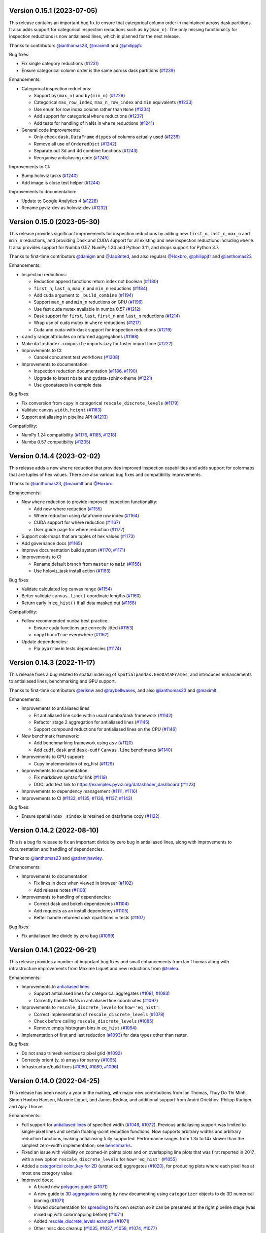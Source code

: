 Version 0.15.1 (2023-07-05)
---------------------------

This release contains an important bug fix to ensure that categorical column order in maintained across dask partitions. It also adds support for categorical inspection reductions such as ``by(max_n)``. The only missing functionality for inspection reductions is now antialiased lines, which in planned for the next release.

Thanks to contributors `@ianthomas23 <https://github.com/ianthomas23>`_, `@maximlt <https://github.com/maximlt>`_ and `@philippjfr <https://github.com/philippjfr>`_.

Bug fixes:

- Fix single category reductions (`#1231 <https://github.com/holoviz/datashader/pull/1231>`_)
- Ensure categorical column order is the same across dask partitions (`#1239 <https://github.com/holoviz/datashader/pull/1239>`_)

Enhancements:

* Categorical inspection reductions:

  - Support ``by(max_n)`` and ``by(min_n)`` (`#1229 <https://github.com/holoviz/datashader/pull/1229>`_)
  - Categorical ``max_row_index``, ``max_n_row_index`` and ``min`` equivalents (`#1233 <https://github.com/holoviz/datashader/pull/1233>`_)
  - Use enum for row index column rather than ``None`` (`#1234 <https://github.com/holoviz/datashader/pull/1234>`_)
  - Add support for categorical ``where`` reductions (`#1237 <https://github.com/holoviz/datashader/pull/1237>`_)
  - Add tests for handling of NaNs in ``where`` reductions (`#1241 <https://github.com/holoviz/datashader/pull/1241>`_)

* General code improvements:

  - Only check ``dask.DataFrame`` ``dtypes`` of columns actually used (`#1236 <https://github.com/holoviz/datashader/pull/1236>`_)
  - Remove all use of ``OrderedDict`` (`#1242 <https://github.com/holoviz/datashader/pull/1242>`_)
  - Separate out 3d and 4d combine functions (`#1243 <https://github.com/holoviz/datashader/pull/1243>`_)
  - Reorganise antialiasing code (`#1245 <https://github.com/holoviz/datashader/pull/1245>`_)

Improvements to CI:

- Bump holoviz tasks (`#1240 <https://github.com/holoviz/datashader/pull/1240>`_)
- Add image is close test helper (`#1244 <https://github.com/holoviz/datashader/pull/1244>`_)

Improvements to documentation:

- Update to Google Analytics 4 (`#1228 <https://github.com/holoviz/datashader/pull/1228>`_)
- Rename pyviz-dev as holoviz-dev (`#1232 <https://github.com/holoviz/datashader/pull/1232>`_)

Version 0.15.0 (2023-05-30)
---------------------------

This release provides significant improvements for inspection reductions by adding new ``first_n``, ``last_n``, ``max_n`` and ``min_n`` reductions, and providing Dask and CUDA support for all existing and new inspection reductions including ``where``. It also provides support for Numba 0.57, NumPy 1.24 and Python 3.11, and drops support for Python 3.7.

Thanks to first-time contributors `@danigm <https://github.com/danigm>`_ and `@Jap8nted <https://github.com/Jap8nted>`_, and also regulars `@Hoxbro <https://github.com/Hoxbro>`_, `@philippjfr <https://github.com/philippjfr>`_ and `@ianthomas23 <https://github.com/ianthomas23>`_

Enhancements:

* Inspection reductions:

  - Reduction append functions return index not boolean (`#1180 <https://github.com/holoviz/datashader/pull/1180>`_)
  - ``first_n``, ``last_n``, ``max_n`` and ``min_n`` reductions (`#1184 <https://github.com/holoviz/datashader/pull/1184>`_)
  - Add ``cuda`` argument to ``_build_combine`` (`#1194 <https://github.com/holoviz/datashader/pull/1194>`_)
  - Support ``max_n`` and ``min_n`` reductions on GPU (`#1196 <https://github.com/holoviz/datashader/pull/1196>`_)
  - Use fast cuda mutex available in numba 0.57 (`#1212 <https://github.com/holoviz/datashader/pull/1212>`_)
  - Dask support for ``first``, ``last``, ``first_n`` and ``last_n`` reductions (`#1214 <https://github.com/holoviz/datashader/pull/1214>`_)
  - Wrap use of cuda mutex in ``where`` reductions (`#1217 <https://github.com/holoviz/datashader/pull/1217>`_)
  - Cuda and cuda-with-dask support for inspection reductions (`#1219 <https://github.com/holoviz/datashader/pull/1219>`_)

* x and y range attributes on returned aggregations (`#1198 <https://github.com/holoviz/datashader/pull/1198>`_)

* Make ``datashader.composite`` imports lazy for faster import time (`#1222 <https://github.com/holoviz/datashader/pull/1222>`_)

* Improvements to CI:

  - Cancel concurrent test workflows (`#1208 <https://github.com/holoviz/datashader/pull/1208>`_)

* Improvements to documentation:

  - Inspection reduction documentation (`#1186 <https://github.com/holoviz/datashader/pull/1186>`_, `#1190 <https://github.com/holoviz/datashader/pull/1190>`_)
  - Upgrade to latest nbsite and pydata-sphinx-theme (`#1221 <https://github.com/holoviz/datashader/pull/1221>`_)
  - Use geodatasets in example data

Bug fixes:

* Fix conversion from ``cupy`` in categorical ``rescale_discrete_levels`` (`#1179 <https://github.com/holoviz/datashader/pull/1179>`_)
* Validate canvas ``width``, ``height`` (`#1183 <https://github.com/holoviz/datashader/pull/1183>`_)
* Support antialiasing in pipeline API (`#1213 <https://github.com/holoviz/datashader/pull/1213>`_)

Compatibility:

* NumPy 1.24 compatibility (`#1176 <https://github.com/holoviz/datashader/pull/1176>`_, `#1185 <https://github.com/holoviz/datashader/pull/1185>`_, `#1218 <https://github.com/holoviz/datashader/pull/1218>`_)

* Numba 0.57 compatibility (`#1205 <https://github.com/holoviz/datashader/pull/1205>`_)

Version 0.14.4 (2023-02-02)
---------------------------

This release adds a new ``where`` reduction that provides improved inspection capabilities and adds support for colormaps that are tuples of hex values. There are also various bug fixes and compatibility improvements.

Thanks to `@ianthomas23 <https://github.com/ianthomas23>`_, `@maximlt <https://github.com/maximlt>`_ and `@Hoxbro <https://github.com/Hoxbro>`_.

Enhancements:

* New ``where`` reduction to provide improved inspection functionality:

  - Add new where reduction (`#1155 <https://github.com/holoviz/datashader/pull/1155>`_)
  - Where reduction using dataframe row index (`#1164 <https://github.com/holoviz/datashader/pull/1164>`_)
  - CUDA support for where reduction (`#1167 <https://github.com/holoviz/datashader/pull/1167>`_)
  - User guide page for where reduction (`#1172 <https://github.com/holoviz/datashader/pull/1172>`_)

* Support colormaps that are tuples of hex values (`#1173 <https://github.com/holoviz/datashader/pull/1173>`_)

* Add governance docs (`#1165 <https://github.com/holoviz/datashader/pull/1165>`_)

* Improve documentation build system (`#1170 <https://github.com/holoviz/datashader/pull/1170>`_, `#1171 <https://github.com/holoviz/datashader/pull/1171>`_)

* Improvements to CI:

  - Rename default branch from ``master`` to ``main`` (`#1156 <https://github.com/holoviz/datashader/pull/1156>`_)
  - Use holoviz_task install action (`#1163 <https://github.com/holoviz/datashader/pull/1163>`_)

Bug fixes:

* Validate calculated log canvas range (`#1154 <https://github.com/holoviz/datashader/pull/1154>`_)

* Better validate ``canvas.line()`` coordinate lengths (`#1160 <https://github.com/holoviz/datashader/pull/1160>`_)

* Return early in ``eq_hist()`` if all data masked out (`#1168 <https://github.com/holoviz/datashader/pull/1168>`_)

Compatibility:

* Follow recommended ``numba`` best practice.

  - Ensure cuda functions are correctly jitted (`#1153 <https://github.com/holoviz/datashader/pull/1153>`_)
  - ``nopython=True`` everywhere (`#1162 <https://github.com/holoviz/datashader/pull/1162>`_)

* Update dependencies:

  - Pip ``pyarrow`` in tests dependencies (`#1174 <https://github.com/holoviz/datashader/pull/1174>`_)

Version 0.14.3 (2022-11-17)
---------------------------

This release fixes a bug related to spatial indexing of ``spatialpandas.GeoDataFrames``, and introduces enhancements to antialiased lines, benchmarking and GPU support.

Thanks to first-time contributors `@eriknw <https://github.com/eriknw>`_ and `@raybellwaves <https://github.com/raybellwaves>`_, and also `@ianthomas23 <https://github.com/ianthomas23>`_ and `@maximlt <https://github.com/maximlt>`_.

Enhancements:

* Improvements to antialiased lines:

  - Fit antialiased line code within usual numba/dask framework (`#1142 <https://github.com/holoviz/datashader/pull/1142>`_)
  - Refactor stage 2 aggregation for antialiased lines (`#1145 <https://github.com/holoviz/datashader/pull/1145>`_)
  - Support compound reductions for antialiased lines on the CPU (`#1146 <https://github.com/holoviz/datashader/pull/1146>`_)

* New benchmark framework:

  - Add benchmarking framework using ``asv`` (`#1120 <https://github.com/holoviz/datashader/pull/1120>`_)
  - Add ``cudf``, ``dask`` and ``dask-cudf`` ``Canvas.line`` benchmarks (`#1140 <https://github.com/holoviz/datashader/pull/1140>`_)

* Improvements to GPU support:

  - Cupy implementation of eq_hist (`#1129 <https://github.com/holoviz/datashader/pull/1129>`_)

* Improvements to documentation:

  - Fix markdown syntax for link (`#1119 <https://github.com/holoviz/datashader/pull/1119>`_)
  - DOC: add text link to https://examples.pyviz.org/datashader_dashboard (`#1123 <https://github.com/holoviz/datashader/pull/1123>`_)

* Improvements to dependency management (`#1111 <https://github.com/holoviz/datashader/pull/1111>`_, `#1116 <https://github.com/holoviz/datashader/pull/1116>`_)

* Improvements to CI (`#1132 <https://github.com/holoviz/datashader/pull/1132>`_, `#1135 <https://github.com/holoviz/datashader/pull/1135>`_, `#1136 <https://github.com/holoviz/datashader/pull/1136>`_, `#1137 <https://github.com/holoviz/datashader/pull/1137>`_, `#1143 <https://github.com/holoviz/datashader/pull/1143>`_)

Bug fixes:

*  Ensure spatial index ``_sindex`` is retained on dataframe copy (`#1122 <https://github.com/holoviz/datashader/pull/1122>`_)

Version 0.14.2 (2022-08-10)
---------------------------

This is a bug fix release to fix an important divide by zero bug in antialiased lines, along with improvements to documentation and handling of dependencies.

Thanks to `@ianthomas23 <https://github.com/ianthomas23>`_ and `@adamjhawley <https://github.com/adamjhawley>`_.

Enhancements:

* Improvements to documentation:

  - Fix links in docs when viewed in browser (`#1102 <https://github.com/holoviz/datashader/pull/1102>`_)
  - Add release notes (`#1108 <https://github.com/holoviz/datashader/pull/1108>`_)

* Improvements to handling of dependencies:

  - Correct dask and bokeh dependencies (`#1104 <https://github.com/holoviz/datashader/pull/1104>`_)
  - Add requests as an install dependency (`#1105 <https://github.com/holoviz/datashader/pull/1105>`_)
  - Better handle returned dask npartitions in tests (`#1107 <https://github.com/holoviz/datashader/pull/1107>`_)

Bug fixes:

* Fix antialiased line divide by zero bug (`#1099 <https://github.com/holoviz/datashader/pull/1099>`_)

Version 0.14.1 (2022-06-21)
---------------------------

This release provides a number of important bug fixes and small enhancements from Ian Thomas along with infrastructure improvements from Maxime Liquet and new reductions from `@tselea <https://github.com/tselea>`_.

Enhancements:

* Improvements to `antialiased lines <https://datashader.org/user_guide/Timeseries.html#antialiasing>`_:

  - Support antialiased lines for categorical aggregates (`#1081 <https://github.com/holoviz/datashader/pull/1081>`_, `#1083 <https://github.com/holoviz/datashader/pull/1083>`_)
  - Correctly handle NaNs in antialiased line coordinates (`#1097 <https://github.com/holoviz/datashader/pull/1097>`_)

* Improvements to ``rescale_discrete_levels`` for ``how='eq_hist'``:

  - Correct implementation of ``rescale_discrete_levels`` (`#1078 <https://github.com/holoviz/datashader/pull/1078>`_)
  - Check before calling ``rescale_discrete_levels`` (`#1085 <https://github.com/holoviz/datashader/pull/1085>`_)
  - Remove empty histogram bins in ``eq_hist`` (`#1094 <https://github.com/holoviz/datashader/pull/1094>`_)

* Implementation of first and last reduction (`#1093 <https://github.com/holoviz/datashader/pull/1093>`_) for data types other than raster.

Bug fixes:

* Do not snap trimesh vertices to pixel grid (`#1092 <https://github.com/holoviz/datashader/pull/1092>`_)
* Correctly orient (y, x) arrays for xarray (`#1095 <https://github.com/holoviz/datashader/pull/1095>`_)
* Infrastructure/build fixes (`#1080 <https://github.com/holoviz/datashader/pull/1080>`_, `#1089 <https://github.com/holoviz/datashader/pull/1089>`_, `#1096 <https://github.com/holoviz/datashader/pull/1096>`_)

Version 0.14.0 (2022-04-25)
---------------------------

This release has been nearly a year in the making, with major new contributions from Ian Thomas, Thuy Do Thi Minh, Simon Høxbro Hansen, Maxime Liquet, and James Bednar, and additional support from Andrii Oriekhov, Philipp Rudiger, and Ajay Thorve.

Enhancements:

- Full support for `antialiased lines <https://datashader.org/user_guide/Timeseries.html#antialiasing>`_ of specified width (`#1048 <https://github.com/holoviz/datashader/pull/1048>`_, `#1072 <https://github.com/holoviz/datashader/pull/1072>`_). Previous antialiasing support was limited to single-pixel lines and certain floating-point reduction functions. Now supports arbitrary widths and arbitrary reduction functions, making antialiasing fully supported. Performance ranges from 1.3x to 14x slower than the simplest zero-width implementation; see `benchmarks <https://github.com/holoviz/datashader/pull/1072>`_.
- Fixed an issue with visibility on zoomed-in points plots and on overlapping line plots that was first reported in 2017, with a new option ``rescale_discrete_levels`` for ``how='eq_hist'`` (`#1055 <https://github.com/holoviz/datashader/pull/1055>`_)
- Added a `categorical color_key for 2D <https://datashader.org/getting_started/Pipeline.html#colormapping-2d-categorical-data>`_ (unstacked) aggregates (`#1020 <https://github.com/holoviz/datashader/pull/1020>`_), for producing plots where each pixel has at most one category value
- Improved docs:

  * A brand new `polygons guide <https://datashader.org/user_guide/Polygons.html>`_ (`#1071 <https://github.com/holoviz/datashader/pull/1071>`_)
  * A new guide to `3D aggregations <https://datashader.org/getting_started/Pipeline.html#id1>`_ using ``by`` now  documenting using ``categorizer`` objects to do 3D numerical binning (`#1071 <https://github.com/holoviz/datashader/pull/1071>`_)
  * Moved documentation for `spreading <https://datashader.org/getting_started/Pipeline.html#spreading>`_ to its own section so it can be presented at the right pipeline stage (was mixed up with colormapping before) (`#1071 <https://github.com/holoviz/datashader/pull/1071>`_)
  * Added `rescale_discrete_levels example <https://datashader.org/getting_started/Pipeline.html#transforming-data-values-for-colormapping>`_ (`#1071 <https://github.com/holoviz/datashader/pull/1071>`_)
  * Other misc doc cleanup (`#1035 <https://github.com/holoviz/datashader/pull/1035>`_, `#1037 <https://github.com/holoviz/datashader/pull/1037>`_, `#1058 <https://github.com/holoviz/datashader/pull/1058>`_, `#1074 <https://github.com/holoviz/datashader/pull/1074>`_, `#1077 <https://github.com/holoviz/datashader/pull/1077>`_)

Bugfixes:

- Fixed details of the raster coordinate calculations to match other primitives, making it simpler to overlay separately rendered results (`#959 <https://github.com/holoviz/datashader/pull/959>`_, `#1046 <https://github.com/holoviz/datashader/pull/1046>`_)
- Various fixes and extensions for cupy/CUDA, e.g. to use cuda for category_binning, spread, and dynspread, including cupy.interp where appropriate (`#1015 <https://github.com/holoviz/datashader/pull/1015>`_, `#1016 <https://github.com/holoviz/datashader/pull/1016>`_, `#1044 <https://github.com/holoviz/datashader/pull/1044>`_, `#1050 <https://github.com/holoviz/datashader/pull/1050>`_, `#1060 <https://github.com/holoviz/datashader/pull/1060>`_)
- Infrastructure/build/ecosystem fixes (`#1022 <https://github.com/holoviz/datashader/pull/1022>`_, `#1025 <https://github.com/holoviz/datashader/pull/1025>`_, `#1027 <https://github.com/holoviz/datashader/pull/1027>`_, `#1036 <https://github.com/holoviz/datashader/pull/1036>`_, `#1045 <https://github.com/holoviz/datashader/pull/1045>`_, `#1049 <https://github.com/holoviz/datashader/pull/1049>`_, `#1050 <https://github.com/holoviz/datashader/pull/1050>`_, `#1057 <https://github.com/holoviz/datashader/pull/1057>`_, `#1061 <https://github.com/holoviz/datashader/pull/1061>`_, `#1062 <https://github.com/holoviz/datashader/pull/1062>`_, `#1063 <https://github.com/holoviz/datashader/pull/1063>`_, `#1064 <https://github.com/holoviz/datashader/pull/1064>`_)

Compatibility:

- ``Canvas.line()`` option ``antialias=True`` is now deprecated; use ``line_width=1`` (or another nonzero value) instead. (`#1048 <https://github.com/holoviz/datashader/pull/1048>`_)
- Removed long-deprecated ``bokeh_ext.py`` (`#1059 <https://github.com/holoviz/datashader/pull/1059>`_)
- Dropped support for Python 2.7 (actually already dropped from the tests in Datashader 0.12) and 3.6 (no longer supported by many downstream libraries like rioxarray, but several of them are not properly declaring that restriction, making 3.6 much more difficult to support.) (`#1033 <https://github.com/holoviz/datashader/pull/1033>`_)
- Now tested on Python 3.7, 3.8, 3.9, and 3.10. (`#1033 <https://github.com/holoviz/datashader/pull/1033>`_)

Version 0.13.0 (2021-06-10)
---------------------------

Thanks to Jim Bednar, Nezar Abdennur, Philipp Rudiger, and Jean-Luc Stevens.

Enhancements:

- Defined new ``dynspread metric`` based on counting the fraction of non-empty pixels that have non-empty pixels within a given radius. The resulting ``dynspread`` behavior is much more intuitive than the old behavior, which counted already-spread pixels as if they were neighbors (`#1001 <https://github.com/holoviz/datashader/pull/1001>`_)
- Added ``ds.count()`` as the default reduction for ``ds.by`` (`#1004 <https://github.com/holoviz/datashader/pull/1004>`_)

Bugfixes:

- Fixed array-bounds reading error in ``dynspread`` (`#1001 <https://github.com/holoviz/datashader/pull/1001>`_)
- Fix ``color_key`` argument for ``dsshow`` (`#986 <https://github.com/holoviz/datashader/pull/986>`_)
- Added Matplotlib output to the 3_Interactivity getting started page. (`#1009 <https://github.com/holoviz/datashader/pull/1009>`_)
- Misc docs fixes (`#1007 <https://github.com/holoviz/datashader/pull/1007>`_)
- Fix nan assignment to integer array in RaggedArray (`#1008 <https://github.com/holoviz/datashader/pull/1008>`_)

Compatibility:

- Any usage of ``dynspread`` with datatypes other than points should be replaced with ``spread()``, which will do what was probably intended by the original ``dynspread`` call, i.e. to make isolated lines and shapes visible. Strictly speaking, dynspread could still be useful for other glyph types if that glyph is contained entirely in a pixel, e.g. if a polygon or line segment is located within the pixel bounds, but that seems unlikely.
- Dynspread may need to have the threshold or max_px arguments updated to achieve the same spreading as in previous releases, though the new behavior is normally going to be more useful than the old.

Version 0.12.1 (2021-03-22)
---------------------------

Major release with new features that should really be considered part of the upcoming 0.13 release; please treat all the new features as experimental in this release due to it being officially a minor release (unintentionally).

Massive thanks to these contributors for substantial new functionality:

- Nezar Abdennur (nvictus), Trevor Manz, and Thomas Caswell for their contributions to the new ``dsshow()`` support for using Datashader as a Matplotlib Artist, providing seamless interactive Matplotlib+Datashader plots.
- Oleg Smirnov for ``category_modulo`` and ``category_binning`` for ``by()``, making categorical plots vastly more powerful.
- Jean-Luc Stevens for ``spread`` and ``dynspread`` support for numerical aggregate arrays and not just RGB images, allowing isolated datapoints to be made visible while still supporting hover, colorbars, and other plot features that depend on the numeric aggregate values.
- Valentin Haenel for the initial anti-aliased line drawing support (still experimental).

Thanks to Jim Bednar, Philipp Rudiger, Peter Roelants, Thuy Do Thi Minh, Chris Ball, and Jean-Luc Stevens for maintenance and other contributions.

New features:

- Expanded (and transposed) performance guide table (`#961 <https://github.com/holoviz/datashader/pull/961>`_)
- Add ``category_modulo`` and ``category_binning`` for grouping numerical values into categories using by() (`#927 <https://github.com/holoviz/datashader/pull/927>`_)
- Support spreading for numerical (non-RGB) aggregate arrays (`#771 <https://github.com/holoviz/datashader/pull/771>`_, `#954 <https://github.com/holoviz/datashader/pull/954>`_)
- Xiaolin Wu anti-aliased line drawing, enabled by adding ``antialias=True`` to the ``Canvas.line()`` method call. Experimental; currently restricted to ``sum`` and ``max`` reductions ant only supporting a single-pixel line width. (`#916 <https://github.com/holoviz/datashader/pull/916>`_)
- Improve Dask performance issue using a tree reduction (`#926 <https://github.com/holoviz/datashader/pull/926>`_)

Bugfixes:

- Fix for xarray 0.17 raster files, supporting various nodata conventions (`#991 <https://github.com/holoviz/datashader/pull/991>`_)
- Fix RaggedArray tests to keep up with Pandas test suite changes (`#982 <https://github.com/holoviz/datashader/pull/982>`_, `#993 <https://github.com/holoviz/datashader/pull/993>`_)
- Fix out-of-bounds error on Points aggregation (`#981 <https://github.com/holoviz/datashader/pull/981>`_)
- Fix CUDA issues (`#973 <https://github.com/holoviz/datashader/pull/973>`_)
- Fix Xarray handling (`#971 <https://github.com/holoviz/datashader/pull/971>`_)
- Disable the interactivity warning on the homepage (`#983 <https://github.com/holoviz/datashader/pull/983>`_)

Compatibility:

- Drop deprecated modules ``ds.geo`` (moved to ``xarray_image``) and ``ds.spatial`` (moved to ``SpatialPandas``) (`#955 <https://github.com/holoviz/datashader/pull/955>`_)

Version 0.12.0 (2021-01-07)
---------------------------

No release notes produced.

Version 0.11.1 (2020-08-16)
---------------------------

This release is primarily a compatibility release for newer versions of Rapids cuDF and Numba versions along with a small number of bug fixes. With contributions from `@jonmmease <https://github.com/jonmmease>`_, `@stuartarchibald <https://github.com/stuartarchibald>`_, `@AjayThorve <https://github.com/AjayThorve>`_, `@kebowen730 <https://github.com/kebowen730>`_, `@jbednar <https://github.com/jbednar>`_ and `@philippjfr <https://github.com/philippjfr>`_.

- Fixes support for cuDF 0.13 and Numba 0.48 (`#933 <https://github.com/holoviz/datashader/pull/933>`_)
- Fixes for cuDF support on Numba>=0.51 (`#934 <https://github.com/holoviz/datashader/pull/934>`_, `#947 <https://github.com/holoviz/datashader/pull/947>`_)
- Fixes tile generation using aggregators with output of boolean dtype (`#949 <https://github.com/holoviz/datashader/pull/949>`_)
- Fixes for CI and build infrastructure (`#935 <https://github.com/holoviz/datashader/pull/935>`_, `#948 <https://github.com/holoviz/datashader/pull/948>`_, `#951 <https://github.com/holoviz/datashader/pull/951>`_)
- Updates to docstrings (b1349e3, `#950 <https://github.com/holoviz/datashader/pull/950>`_)

Version 0.11.0 (2020-05-25)
---------------------------

This release includes major contributions from `@maihde <https://github.com/maihde>`_ (generalizing ``count_cat`` to ``by`` span for colorize), `@jonmmease <https://github.com/jonmmease>`_ (Dask quadmesh support), `@philippjfr <https://github.com/philippjfr>`_ and `@jbednar <https://github.com/jbednar>`_ (count_cat/by/colorize/docs/bugfixes), and Barry Bragg, Jr. (TMS tileset speedups).

New features (see ``getting_started/2_Pipeline.ipynb`` for examples):

- New ``by()`` categorical aggregator, extending ``count_cat`` to work with other reduction functions, no longer just ``count``. Allows binning of aggregates separately per category value, so that you can compare how that aggregate is affected by category value. (`#875 <https://github.com/holoviz/datashader/pull/875>`_, `#902 <https://github.com/holoviz/datashader/pull/902>`_, `#904 <https://github.com/holoviz/datashader/pull/904>`_, `#906 <https://github.com/holoviz/datashader/pull/906>`_). See example in the `holoviews docs <http://dev.holoviews.org/user_guide/Large_Data.html#Multidimensional-plots>`_.
- Support for negative and zero values in ``tf.shade`` for categorical aggregates. (`#896 <https://github.com/holoviz/datashader/pull/896>`_, `#909 <https://github.com/holoviz/datashader/pull/909>`_, `#910 <https://github.com/holoviz/datashader/pull/910>`_, `#908 <https://github.com/holoviz/datashader/pull/908>`_)
- Support for ``span`` in _colorize(). (`#875 <https://github.com/holoviz/datashader/pull/875>`_, `#910 <https://github.com/holoviz/datashader/pull/910>`_)
- Support for Dask-based quadmesh rendering for rectilinear and curvilinear mesh types (`#885 <https://github.com/holoviz/datashader/pull/885>`_, `#913 <https://github.com/holoviz/datashader/pull/913>`_)
- Support for GPU-based raster mesh rendering via ``Canvas.quadmesh`` (`#872 <https://github.com/holoviz/datashader/pull/872>`_)
- Faster TMS tileset generation (`#886 <https://github.com/holoviz/datashader/pull/886>`_)
- Expanded performance guide (`#868 <https://github.com/holoviz/datashader/pull/868>`_)

Bugfixes:

- Misc bugfixes and improvements (`#874 <https://github.com/holoviz/datashader/pull/874>`_, `#882 <https://github.com/holoviz/datashader/pull/882>`_, `#888 <https://github.com/holoviz/datashader/pull/888>`_, `#889 <https://github.com/holoviz/datashader/pull/889>`_, `#890 <https://github.com/holoviz/datashader/pull/890>`_, `#891 <https://github.com/holoviz/datashader/pull/891>`_)

Compatibility (breaking changes and deprecations):

- To allow negative-valued aggregates, count_cat now weights categories according to how far they are from the minimum aggregate value observed, while previously they were referenced to zero. Previous behavior can be restored by passing ``color_baseline=0`` to ``count_cat`` or ``by``
- ``count_cat`` is now deprecated and removed from the docs; use ``by(..., count())`` instead.
- Result of a ``count()`` aggregation is now ``uint32`` not ``int32`` to distinguish counts from other aggregation types (`#910 <https://github.com/holoviz/datashader/pull/910>`_).
- tf.shade now only treats zero values as missing for ``count`` aggregates (``uint``; zero is otherwise a valid value distinct from NaN (`#910 <https://github.com/holoviz/datashader/pull/910>`_).
- ``alpha`` is now respected as the upper end of the alpha range for both _colorize() and _interpolate() in tf.shade; previously only _interpolate respected it.
- Added new nansum_missing utility for working with Numpy>1.9, where nansum no longer returns NaN for all-NaN values.
- ds.geo and ds.spatial modules are now deprecated; their contents have moved to xarray_spatial and spatialpandas, respectively.  (`#894 <https://github.com/holoviz/datashader/pull/894>`_)

Download and install: https://datashader.org/getting_started

Version 0.10.0 (2020-01-21)
---------------------------

This release includes major contributions from `@jonmmease <https://github.com/jonmmease>`_ (polygon rendering, spatialpandas), along with contributions from `@philippjfr <https://github.com/philippjfr>`_ and `@brendancol <https://github.com/brendancol>`_ (bugfixes), and `@jbednar <https://github.com/jbednar>`_ (docs, warnings, and import times).

New features:

- Polygon (and points and lines) rendering for spatialpandas extension arrays (`#826 <https://github.com/holoviz/datashader/pull/826>`_, `#853 <https://github.com/holoviz/datashader/pull/853>`_)
- Quadmesh GPU support (`#861 <https://github.com/holoviz/datashader/pull/861>`_)
- Much faster import times (`#863 <https://github.com/holoviz/datashader/pull/863>`_)
- New table in docs listing glyphs supported for each data library (`#864 <https://github.com/holoviz/datashader/pull/864>`_, `#867 <https://github.com/holoviz/datashader/pull/867>`_)
- Support for remote Parquet filesystems (`#818 <https://github.com/holoviz/datashader/pull/818>`_, `#866 <https://github.com/holoviz/datashader/pull/866>`_)

Bugfixes and compatibility:

- Misc bugfixes and improvements (`#844 <https://github.com/holoviz/datashader/pull/844>`_, `#860 <https://github.com/holoviz/datashader/pull/860>`_, `#866 <https://github.com/holoviz/datashader/pull/866>`_)
- Fix warnings and deprecations in tests (`#859 <https://github.com/holoviz/datashader/pull/859>`_)
- Fix Canvas.raster (padding, mode buffers, etc. `#862 <https://github.com/holoviz/datashader/pull/862>`_)

Download and install: https://datashader.org/getting_started

Version 0.9.0 (2019-12-08)
--------------------------

This release includes major contributions from `@jonmmease <https://github.com/jonmmease>`_ (GPU support), along with contributions from `@brendancol <https://github.com/brendancol>`_ (viewshed speedups), `@jbednar <https://github.com/jbednar>`_ (docs), and `@jsignell <https://github.com/jsignell>`_ (examples, maintenance, website).

New features:

- Support for CUDA GPU dataframes (cudf and dask_cudf) (`#794 <https://github.com/holoviz/datashader/pull/794>`_, `#793 <https://github.com/holoviz/datashader/pull/793>`_, `#821 <https://github.com/holoviz/datashader/pull/821>`_, `#841 <https://github.com/holoviz/datashader/pull/841>`_, `#842 <https://github.com/holoviz/datashader/pull/842>`_)
- Documented new quadmesh support (renaming user guide section 5_Rasters to 5_Grids to reflect the more-general grid support) (`#805 <https://github.com/holoviz/datashader/pull/805>`_)

Bugfixes and compatibility:

- Avoid double-counting line segments that fit entirely into a single rendered pixel (`#839 <https://github.com/holoviz/datashader/pull/839>`_)
- Improved geospatial toolbox, including 75X speedups to viewshed algorithm (`#811 <https://github.com/holoviz/datashader/pull/811>`_, `#824 <https://github.com/holoviz/datashader/pull/824>`_, `#844 <https://github.com/holoviz/datashader/pull/844>`_)

Version 0.8.0 (2019-10-08)
--------------------------

This release includes major contributions from `@jonmmease <https://github.com/jonmmease>`_ (quadmesh and filled-area support), `@brendancol <https://github.com/brendancol>`_ (geospatial toolbox, tile previewer), `@philippjfr <https://github.com/philippjfr>`_ (distributed regridding, dask performance), and `@jsignell <https://github.com/jsignell>`_ (examples, maintenance, website).

New features:

- Native quadmesh (``canvas.quadmesh()`` support (for rectilinear and curvilinear grids -- 3X faster than approximating with a trimesh; `#779 <https://github.com/holoviz/datashader/pull/779>`_)
- `Filled area <https://datashader.org/user_guide/Timeseries.html#Area-plots>`_ (``canvas.area()`` support (`#734 <https://github.com/holoviz/datashader/pull/734>`_)
- Expanded `geospatial toolbox <https://datashader.org/user_guide/Geography.html>`_, with support for:

  * Zonal statistics (`#782 <https://github.com/holoviz/datashader/pull/782>`_)
  * Calculating viewshed (`#781 <https://github.com/holoviz/datashader/pull/781>`_)
  * Calculating proximity (Euclidean and other distance metrics, `#772 <https://github.com/holoviz/datashader/pull/772>`_)

- Distributed raster regridding with Dask (`#762 <https://github.com/holoviz/datashader/pull/762>`_)
- Improved dask performance (`#798 <https://github.com/holoviz/datashader/pull/798>`_, `#801 <https://github.com/holoviz/datashader/pull/801>`_)
- ``tile_previewer`` utility function (simple Bokeh-based plotting of local tile sources for debugging; `#761 <https://github.com/holoviz/datashader/pull/761>`_)

Bugfixes and compatibility:

- Compatibility with latest Numba, Intake, Pandas, and Xarray (`#763 <https://github.com/holoviz/datashader/pull/763>`_, `#768 <https://github.com/holoviz/datashader/pull/768>`_, `#791 <https://github.com/holoviz/datashader/pull/791>`_)
- Improved datetime support (`#803 <https://github.com/holoviz/datashader/pull/803>`_)
- Simplified docs (now built on Travis, and no longer requiring GeoViews) and examples (now on examples.pyviz.org)
- Skip rendering of empty tiles (`#760 <https://github.com/holoviz/datashader/pull/760>`_)
- Improved performance for point, area, and line glyphs (`#780 <https://github.com/holoviz/datashader/pull/780>`_)
- ``InteractiveImage`` and ``Pipeline`` are now deprecated; removed from examples (`#751 <https://github.com/holoviz/datashader/pull/751>`_)

Version 0.7.0 (2019-04-08)
--------------------------

This release includes major contributions from `@jonmmease <https://github.com/jonmmease>`_ (ragged array extension, SpatialPointsFrame, row-oriented line storage, dask trimesh support), `@jsignell <https://github.com/jsignell>`_ (maintenance, website), and `@jbednar <https://github.com/jbednar>`_ (Panel-based dashboard).

New features:

- Simplified `Panel <https://panel.pyviz.org>`_ based `dashboard <https://datashader.org/dashboard.html>`_ using new Param features; now only 48 lines with fewer new concepts (`#707 <https://github.com/holoviz/datashader/pull/707>`_)
- Added pandas ExtensionArray and Dask support for storing homogeneous ragged arrays (`#687 <https://github.com/holoviz/datashader/pull/687>`_)
- Added SpatialPointsFrame and updated census, osm-1billion, and osm examples to use it (`#702 <https://github.com/holoviz/datashader/pull/702>`_, `#706 <https://github.com/holoviz/datashader/pull/706>`_, `#708 <https://github.com/holoviz/datashader/pull/708>`_)
- Expanded 8_Geography.ipynb to document other geo-related functions
- Added Dask support for trimesh rendering, though computing the mesh initially still requires vertices and simplicies to fit into memory (`#696 <https://github.com/holoviz/datashader/pull/696>`_)
- Add zero-copy rendering of row-oriented line coordinates, using a new axis argument (`#694 <https://github.com/holoviz/datashader/pull/694>`_)

Bugfixes and compatibility:

- Added lnglat_to_meters to geo module; new code should import it from there (`#708 <https://github.com/holoviz/datashader/pull/708>`_)

Version 0.6.9 (2019-01-29)
--------------------------

This release includes major contributions from `@jonmmease <https://github.com/jonmmease>`_ (fixing several long-standing bugs), `@jlstevens <https://github.com/jlstevens>`_ (updating all example notebooks to use current syntax, `#685 <https://github.com/holoviz/datashader/pull/685>`_), `@jbednar <https://github.com/jbednar>`_, `@philippjfr <https://github.com/philippjfr>`_, and `@jsignell <https://github.com/jsignell>`_ (`Panel <https://panel/pyviz.org>`_-based dashboard), and `@brendancol <https://github.com/brendancol>`_ (geo utilities).

New features:

* Replaced outdated 536-line Bokeh `dashboard.py <https://github.com/holoviz/datashader/blob/ae72d237d574cbd7103a912fc84094ce10d55344/examples/dashboard/dashboard.py>`_ with 71-line Panel+HoloViews `dashboard <https://github.com/holoviz/datashader/blob/main/examples/dashboard.ipynb>`_ (`#676 <https://github.com/holoviz/datashader/pull/676>`_)
* Allow aggregating xarray objects (in addition to Pandas and Dask DataFrames) (`#675 <https://github.com/holoviz/datashader/pull/675>`_)
* Create WMTS tiles from Datashader data (`#636 <https://github.com/holoviz/datashader/pull/636>`_)
* Added various `geographic utility functions <http://datashader.org/user_guide/8_Geography.html>`_ (ndvi, slope, aspect, hillshade, mean, bump map, Perlin noise) (`#661 <https://github.com/holoviz/datashader/pull/661>`_)
* Made OpenSky data public (`#691 <https://github.com/holoviz/datashader/pull/691>`_)

Bugfixes and compatibility:

* Fix array bounds error on line glyph (`#683 <https://github.com/holoviz/datashader/pull/683>`_)
* Fixed the span argument to tf.shade (`#680 <https://github.com/holoviz/datashader/pull/680>`_)
* Fixed composite.add (for use in spreading) to clip colors rather than overflow (`#689 <https://github.com/holoviz/datashader/pull/689>`_)
* Fixed gerrymandering shape file (`#688 <https://github.com/holoviz/datashader/pull/688>`_)
* Updated to match Bokeh (`#656 <https://github.com/holoviz/datashader/pull/656>`_), Dask (`#681 <https://github.com/holoviz/datashader/pull/681>`_, `#667 <https://github.com/holoviz/datashader/pull/667>`_), Pandas/Numpy (`#697 <https://github.com/holoviz/datashader/pull/697>`_)

Version 0.6.8 (2018-09-11)
--------------------------

Minor, mostly bugfix, release with some speed improvements.

New features:

- Added Strange Attractors example (`#632 <https://github.com/holoviz/datashader/pull/632>`_)
- Major speedup: optimized dask datashape detection (`#634 <https://github.com/holoviz/datashader/pull/634>`_)

Bugfixes and compatibility:

- Silenced inappropriate warnings (`#631 <https://github.com/holoviz/datashader/pull/631>`_)
- Fixed various other bugs, including `#644 <https://github.com/holoviz/datashader/pull/644>`_
- Added handling for zero data and zero range (`#612 <https://github.com/holoviz/datashader/pull/612>`_, `#648 <https://github.com/holoviz/datashader/pull/648>`_)

Version 0.6.7 (2018-07-07)
--------------------------

Minor compatibility release.

* Supports dask >= 0.18.
* Updated installation and usage instructions

Version 0.6.6 (2018-05-20)
--------------------------

Minor bugfix release.

* Now available to install using pip (``pip install datashader``) or conda defaults (``conda install datashader``)
* InteractiveImage is now deprecated; please use the Datashader support in HoloViews instead.
* Updated installation and example instructions to use new ``datashader`` command.
* Made package building automatic, to allow more frequent releases
* Ensured transparent (not black) image is returned when there is no data to plot (thanks to Nick Xie)
* Simplified getting-started example (thanks to David Jones)
* Various fixes and compatibility updates to examples

Version 0.6.5 (2018-02-01)
--------------------------

Major release with extensive support for triangular meshes and changes to the raster API.

New features:

- Trimesh support: Rendering of irregular triangular meshes using ``Canvas.trimesh()`` (see `user guide <https://github.com/holoviz/datashader/blob/main/examples/user_guide/6_Trimesh.ipynb>`_)  (`#525 <https://github.com/holoviz/datashader/pull/525>`_, `#552 <https://github.com/holoviz/datashader/pull/552>`_)
- Added a new website at `datashader.org <https://datashader.org>`_, with new Getting Started pages and an extensive User Guide, with about 50% new material not previously in example notebooks. Built entirely from Jupyter notebooks, which can be run in the ``examples/`` directory.  Website is now complete except for sections on points (see the `nyc_taxi example <https://github.com/holoviz/datashader/blob/main/examples/topics/nyc_taxi.ipynb>`_ in the meantime).
- ``Canvas.raster()`` now accepts xarray Dataset types, not just DataArrays, with the specific DataArray selectable from the Dataset using the ``column=`` argument of a supplied aggregation function.
- ``tf.Images()`` now displays anything with an HTML representation, to allow laying out Pandas dataframes alongside datashader output.

Bugfixes and compatibility:

- Changed Raster API to match other glyph types:

  * Now accepts a reduction function via an ``agg=`` argument like ``Canvas.line()``,  ``Canvas.points()``, etc.  The previous ``downsample_method`` is still accepted for this release, but is now deprecated.
  * ``upsample_method`` is now ``interpolate``, accepting ``linear=True`` or ``linear=False``; the previous spelling is now deprecated.
  * The ``layer=`` argument previously accepted a 1-based integer index, which was confusing given the standard Python 0-based indexing elsewhere.  Changed to accept an xarray coordinate, which can be a 1-based index if that's what is defined on the array, but also works with arbitrary floating-point coordinates (e.g. for a depth parameter in an image stack).
  * Now auto-ranges in x and y when not given explicit ranges, instead of raising an error.

- Fixed various bugs, including one generating incorrect output in ``Canvas.raster(agg='mode')``

Version 0.6.4 (2017-12-05)
--------------------------

Minor compatibility release to track changes in external packages.

* Updated imports for bokeh 0.12.11 (fixes `#535 <https://github.com/holoviz/datashader/pull/535>`_), though there are issues in 0.12.11 itself and so 0.12.12 should be used instead (to be released shortly).
* Pinned pillow version on Windows (fixes `#534 <https://github.com/holoviz/datashader/pull/534>`_).

Version 0.6.3 (2017-12-01)
--------------------------

Apart from the new website, this is a minor release primarily to catch up with changes in external libraries.

New features:

* Reorganized examples directory as the basis for a completely new website at https://bokeh.github.io/datashader-docs (`#516 <https://github.com/holoviz/datashader/pull/516>`_).
* Added tf.Images() class to format multiple labeled Datashader images as a table in a Jupyter notebook, now used extensively in the new website.
* Added utility function ``dataframe_from_multiple_sequences(x_values, y_values)`` to convert large numbers of sequences stored as 2D numpy arrays to a NaN-separated pandas dataframe that can be displayed efficiently (see new example in tseries.ipynb) (`#512 <https://github.com/holoviz/datashader/pull/512>`_).
* Improved streaming support (`#520 <https://github.com/holoviz/datashader/pull/520>`_).

Bugfixes and compatibility:

* Added support for Dask 0.15 and 0.16 and pandas 0.21 (`#523 <https://github.com/holoviz/datashader/pull/523>`_, `#529 <https://github.com/holoviz/datashader/pull/529>`_) and declared minimum required Numba version.
* Improved and fixed issues with various example notebooks, primarily to update for changes in dependencies.
* Changes in network graph support: ignore id field by default to avoid surprising dependence on column name, rename directly_connect_edges to connect_edges for accuracy and conciseness.

Version 0.6.2 (2017-10-25)
--------------------------

Release with bugfixes, changes to match external libraries, and some new features.

Backwards compatibility:

* Minor changes to network graph API, e.g. to ignore weights by default in forcelayout2 (`#488 <https://github.com/holoviz/datashader/pull/488>`_)
* Fix upper-bound bin error for auto-ranged data (`#459 <https://github.com/holoviz/datashader/pull/459>`_). Previously, points falling on the upper bound of the plotted area were excluded from the plot, which was consistent with the behavior for individual grid cells, but which was confusing and misleading for the outer boundaries.  Points falling on the very outermost boundaries are now folded into the final grid cell, which should be the least surprising behavior.

New or updated examples (.ipynb files in examples/):

* `streaming-aggregation.ipynb <https://anaconda.org/jbednar/streaming-aggregation>`_: Illustrates combining incoming streams of data for display (also see `holoviews streaming <https://anaconda.org/philippjfr/working_with_streaming_data>`_).
* `landsat.ipynb <https://anaconda.org/jbednar/landsat>`_: simplified using HoloViews; now includes plots of full spectrum for each point via hovering.
* Updated and simplified census-hv-dask (now called census-congressional), census-hv, packet_capture_graph.

New features and improvements

* Updated Bokeh support to work with new bokeh 0.12.10 release (`#505 <https://github.com/holoviz/datashader/pull/505>`_)
* More options for network/graph plotting (configurable column names, control over weights usage; #488, `#494 <https://github.com/holoviz/datashader/pull/494>`_)
* For lines plots (time series, trajectory, networ graphs), switch line-clipping algorithm from Cohen-Sutherland to Liang-Barsky. The performance gains for random lines range from 50-75% improvement for a million lines. (`#495 <https://github.com/holoviz/datashader/pull/495>`_)
* Added ``tf.Images`` class to format a list of images as an HTML table (`#492 <https://github.com/holoviz/datashader/pull/492>`_)
* Faster resampling/regridding operations (`#486 <https://github.com/holoviz/datashader/pull/486>`_)

Known issues:

* examples/dashboard has not yet been updated to match other libraries, and is thus missing functionality like hovering and legends.
* A full website with documentation has been started but is not yet ready for deployment.

Version 0.6.1 (2017-09-13)
--------------------------

Minor bugfix release, primarily updating example notebooks to match API changes in external packages.

Backwards compatibility:

* Made edge bundling retain edge order, to allow indexing, and absolute coordinates, to allow overlaying on external data.
* Updated examples to show that xarray now requires dimension names to match before doing arithmetic or comparisons between arrays.

Known issues:

* If you use Jupyter notebook 5.0 (earlier or later versions should be ok), you will need to override a setting that prevents visualizations from appearing, e.g.: ``jupyter notebook --NotebookApp.iopub_data_rate_limit=100000000 census.ipynb &``
* The dashboard needs to be rewritten entirely to match current Bokeh and HoloViews releases, so that hover and legend support can be restored.

Version 0.6.0 (2017-08-19)
--------------------------

New release of features that may still be in progress, but are already usable:

* Added graph/network plotting support (still may be in flux) (`#385 <https://github.com/holoviz/datashader/pull/385>`_, `#390 <https://github.com/holoviz/datashader/pull/390>`_, `#398 <https://github.com/holoviz/datashader/pull/398>`_, `#408 <https://github.com/holoviz/datashader/pull/408>`_, `#415 <https://github.com/holoviz/datashader/pull/415>`_, `#418 <https://github.com/holoviz/datashader/pull/418>`_, `#436 <https://github.com/holoviz/datashader/pull/436>`_)
* Improved raster regridding based on gridtools and xarray (still may be in flux); no longer depends on rasterio and scikit-image (`#383 <https://github.com/holoviz/datashader/pull/383>`_, `#389 <https://github.com/holoviz/datashader/pull/389>`_, `#423 <https://github.com/holoviz/datashader/pull/423>`_)
* Significantly improved performance for dataframes with categorical fields

New examples  (.ipynb files in examples/):

* `osm-1billion <https://anaconda.org/jbednar/osm-1billion>`_: 1-billion-point OSM example, for in-core processing on a 16GB laptop.
* `edge_bundling <https://anaconda.org/jbednar/edge_bundling>`_: Plotting graphs using "edgehammer" bundling of edges to show structure.
* `packet_capture_graph <https://anaconda.org/jbednar/packet_capture_graph>`_: Laying out and visualizing network packets as a graph.

Backwards compatibility:

* Remove deprecated interpolate and colorize functions
* Made raster processing consistently use bin centers to match xarray conventions (requires recent fixes to xarray; only available on a custom channel for now) (`#422 <https://github.com/holoviz/datashader/pull/422>`_)
* Fixed various limitations and quirks for NaN values
* Made alpha scaling respect ``min_alpha`` consistently (`#371 <https://github.com/holoviz/datashader/pull/371>`_)

Known issues:

* If you use Jupyter notebook 5.0 (earlier or later versions should be ok), you will need to override a setting that prevents visualizations from appearing, e.g.: ``jupyter notebook --NotebookApp.iopub_data_rate_limit=100000000 census.ipynb &``
* The dashboard needs updating to match current Bokeh releases; most parts other than hover and legends, should be functional but it needs a rewrite to use currently recommended approaches.

Version 0.5.0 (2017-05-12)
--------------------------

Major release with extensive optimizations and new plotting-library support, incorporating 9 months of development from 5 main `contributors <https://github.com/bokeh/datashader/graphs/contributors>`_:

- Extensive optimizations for speed and memory usage, providing at least 5X improvements in speed (using the latest Numba versions) and 2X improvements in peak memory requirements.
- Added `HoloViews support <https://anaconda.org/jbednar/holoviews_datashader>`_ for flexible, composable, dynamic plotting, making it simple to switch between datashaded and non-datashaded versions of a Bokeh or Matplotlib plot.
- Added `examples/environment.yml <https://github.com/holoviz/datashader/blob/main/examples/environment.yml>`_ to make it easy to install dependencies needed to run the examples.
- Updated examples to use the now-recommended supported and fast Apache Parquet file format
- Added support for variable alpha for non-categorical aggregates, by specifying a single color rather than a list or colormap #345
- Added `datashader.utils.lnglat_to_meters <https://github.com/holoviz/datashader/blob/main/datashader/utils.py#L142>`_ utility function for working in Web Mercator coordinates with Bokeh
- Added `discussion of why you should be using uniform colormaps <https://anacondausercontent.org/user-content/notebooks/jbednar/plotting_pitfalls?signature=C_divg.WRaRHLPmIEtQ1V1lp0dCBZ34U8Y#6.-Nonuniform-colormapping>`_), and examples of using uniform colormaps from the new `colorcet <https://github.com/bokeh/colorcet>`_ package
- Numerous bug fixes and updates, mostly in the examples and Bokeh extension
- Updated reference manual and documentation

New examples (.ipynb files in examples/):

- `holoviews_datashader <https://anaconda.org/jbednar/holoviews_datashader>`_: Using HoloViews to create dynamic Datashader plots easily
- `census-hv-dask <https://anaconda.org/jbednar/census-hv-dask>`_: Using `GeoViews <https://www.continuum.io/blog/developer-blog/introducing-geoviews>`_ for overlaying shape files, demonstrating gerrymandering by race
- `nyc_taxi-paramnb <https://anaconda.org/jbednar/nyc_taxi-paramnb>`_: Using ParamNB to make a simple dashboard
- `lidar <https://anaconda.org/jbednar/lidar>`_: Visualizing point clouds
- `solar <https://anaconda.org/jbednar/solar>`_: Visualizing solar radiation data
- `Dynamic 1D histogram example <https://anaconda.org/jbednar/nyc_taxi-nongeo>`_ (last code cell in examples/nyc_taxi-nongeo.ipynb)
- dashboard: Now includes opensky example (``python dashboard/dashboard.py -c dashboard/opensky.yml``)

Backwards compatibility:

- To improve consistency with Numpy and Python data structures and eliminate issues with an empty column and row at the edge of the aggregated raster, the provided xrange,yrange bounds are now treated as upper exclusive.  Results will thus differ between 0.5.0 and earlier versions.  See #259 for discussion.

Known issues:

- If you use Jupyter notebook 5.0 (earlier or later versions should be ok), you will need to override a setting that prevents visualizations from appearing, e.g.: ``jupyter notebook --NotebookApp.iopub_data_rate_limit=100000000 census.ipynb &``
- Legend and hover support is currently disabled for the dashboard, due to ongoing development of a simpler approach.

Version 0.4.0 (2016-08-18)
--------------------------

Minor bugfix release to support Bokeh 0.12.1, with some API and defaults changes.

- Added ``examples()`` function to obtain the notebooks and other examples corresponding to the installed datashader version; see `examples/README.md <https://github.com/holoviz/datashader/blob/main/examples/README.md>`_.
- Updated dashboard example to match changes in Bokeh
- Added default color cycle with distinguishable colors for shading categorical data; now ``tf.shade(agg)`` with no other arguments should give a usable plot for both categorical and non-categorical data.

Backwards compatibility:

- Replaced confusing ``tf.interpolate()`` and ``tf.colorize()`` functions with a single shading function ``tf.shade()``. The previous names are still supported, but give deprecation warnings.  Calls to the previous functions using keyword arguments can simply be renamed to use ``tf.shade`` as all the same keywords are accepted, but calls to ``colorize`` that used a positional argument for e.g. the ``color_key`` will now need to use a keyword when calling ``shade()``
- Increased default ``threshold`` for ``tf.dynspread()`` to improve visibility of sparse dots
- Increased default ``min_alpha`` for ``tf.shade()`` (formerly ``tf.colorize()``) to avoid undersaturation

Known issues:

- For Bokeh 0.12.1, some notebooks will give warnings for Bokeh plots when used with Jupyter's "Run All" command.  Bokeh 0.12.2 will fix this problem when it is released, but for now you can either downgrade to 0.12.0 or use single-cell execution.
- There are some Bokeh compatibility issues with the dashboard example that are still being investigated and may require a new Bokeh or datashader release in this series.

Version 0.3.2 (2016-07-18)
--------------------------

Minor bugfix release to support Bokeh 0.12:

- Fixed InteractiveImage zooming to work with Bokeh 0.12.
- Added more responsive event throttling for DynamicImage; ``throttle`` parameter no longer needed and is now deprecated
- Fixed datashader-download-data command
- Improved non-geo Taxi example
- Temporarily disabled dashboard legends; will re-enable in future release

Version 0.3.0 (2016-06-23)
--------------------------

The major feature of this release is support of raster data via ``Canvas.raster``. To use this feature, you must install the optional dependencies via ``conda install rasterio scikit-image``. Rasterio relies on ``gdal`` whose conda package has some known bugs, including a missing dependancy for ``conda install krb5``. InteractiveImage in this release requires bokeh 0.11.1 or earlier, and will not work with bokeh 0.12.

- **PR #160 #187** Improved example notebooks and dashboard
- **PR #186 #184 #178** Add datashader-download-data cli command for grabbing example datasets
- **PR #176 #177** Changed census example data to use HDF5 format (slower but more portable)
- **PR #156 #173 #174** Added Landsat8 and race/ethnicity vs. elevation example notebooks
- **PR #172 #159 #157 #149** Added support for images using ``Canvas.raster`` (requires ``rasterio`` and ``scikit-image``).
- **PR #169** Added legends notebook demonstrating ``create_categorical_legend`` and ``create_ramp_legend`` - **PR #162**. Added notebook example for ``datashader.bokeh_ext.HoverLayer`` - **PR #152**. Added ``alpha``arg to ``tf.interpolate`` - **PR #151 #150, etc.** Small bugfixes
- **PR #146 #145 #144 #143** Added streaming example
- Added ``hold`` decorator to utils, ``summarize_aggregate_values`` helper function
- Added `FAQ <http://datashader.readthedocs.io/en/latest/#faq>`_ to docs

Backwards compatibility:

- Removed ``memoize_method`` -  Renamed ``datashader.callbacks`` --> ``datashader.bokeh_ext`` - Renamed ``examples/plotting_problems.ipynb`` --> ``examples/plotting_pitfalls.ipynb``

Version 0.2.0 (2016-04-01)
--------------------------

A major release with significant new functionality and some small backwards-incompatible changes.

New features:

- **PR #124**, `census <https://anaconda.org/jbednar/census/notebook>`_  New census notebook example, showing how to work with categorical data.
- **PR #79**, `tseries <https://anaconda.org/jbednar/tseries>`_, `trajectory <https://anaconda.org/jbednar/trajectory>`_  Added line glyph and ``.any()``reduction, used in new time series and trajectory notebook examples.
- **PR #76, #77, #131**  Updated all of the other notebooks in examples/, including `nyc_taxi <https://anaconda.org/jbednar/nyc_taxi/notebook>`_.
- **PR #100, #125:** Improved dashboard example: added categorical data support, census and osm datasets, legend and hover support, better performance, out of core option, and more
- **PR #109, #111:** Add full colormap support via a new ``cmap`` argument to ``interpolate`` and ``colorize`` supports color ranges as lists, plus Bokeh palettes and matplotlib colormaps
- **PR #98:** Added ``set_background`` to make it easier to work with images having a different background color than the default white notebooks
- **PR #119, #121:** Added ``eq_hist`` option for ``how`` in interpolate, performing histogram equalization on the data to reveal structure at every intensity level
- **PR #80, #83, #128**: Greatly improved InteractiveImage performance and responsiveness
- **PR #74, #123:** Added operators for spreading pixels (to make individual datapoints visible, as circles, squares, or arbitrary mask shapes) and compositing (for simple and flexible composition of images)

Backwards compatibility:

- The ``low`` and ``high`` color options to ``interpolate`` and ``colorize`` are now deprecated and will be removed in the next release; use ``cmap=[low,high]`` instead.
- The transfer function ``merge`` has been removed to avoid confusion. ``stack`` and others can be used instead, depending on the use case.
- The default ``how`` for ``interpolate`` and ``colorize`` is now ``eq_hist`` to reveal the structure automatically regardless of distribution.
- ``Pipeline`` now has a default ``dynspread`` step, to make isolated points visible when zooming in, and the default sizes have changed.

Version 0.1.0 (2016-04-01)
--------------------------

Initial public release.
